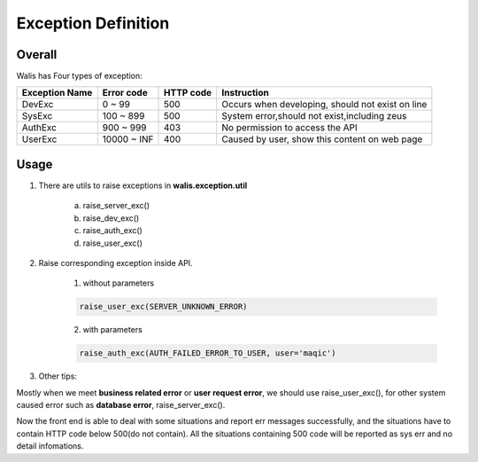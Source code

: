 Exception Definition
====================

Overall
-------

Walis has Four types of exception:

+----------------+------------+------------+--------------------------------------------------+
| Exception Name | Error code |  HTTP code |     Instruction                                  |
+================+============+============+==================================================+
|     DevExc     |    0 ~ 99  |     500    | Occurs when developing, should not exist on line |
+----------------+------------+------------+--------------------------------------------------+
|     SysExc     |  100 ~ 899 |     500    | System error,should not exist,including zeus     |
+----------------+------------+------------+--------------------------------------------------+
|    AuthExc     |  900 ~ 999 |     403    | No permission to access the API                  |
+----------------+------------+------------+--------------------------------------------------+
|    UserExc     | 10000 ~ INF|     400    | Caused by user, show this content on web page    |
+----------------+------------+------------+--------------------------------------------------+

Usage
-----

1. There are utils to raise exceptions in **walis.exception.util**

    a. raise_server_exc()
    b. raise_dev_exc()
    c. raise_auth_exc()
    d. raise_user_exc()

2. Raise corresponding exception inside API.

    1) without parameters

    .. code:: python

        raise_user_exc(SERVER_UNKNOWN_ERROR)

    2) with parameters

    .. code:: python

        raise_auth_exc(AUTH_FAILED_ERROR_TO_USER, user='maqic')

3. Other tips:

Mostly when we meet **business related error** or **user request error**, we should use raise_user_exc(),
for other system caused error such as **database error**, raise_server_exc().

Now the front end is able to deal with some situations and report err messages successfully,
and the situations have to contain HTTP code below 500(do not contain).
All the situations containing 500 code will be reported as sys err and no detail infomations.